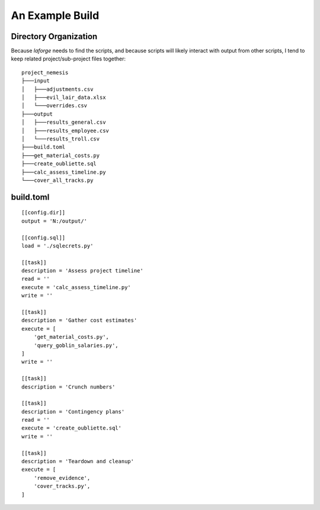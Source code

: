 ################################
An Example Build
################################

Directory Organization
================================

Because *laforge* needs to find the scripts, and because
scripts will likely interact with output from other scripts,
I tend to keep related project/sub-project files together::

    project_nemesis
    ├───input
    │   ├───adjustments.csv
    │   ├───evil_lair_data.xlsx
    │   └───overrides.csv
    ├───output
    │   ├───results_general.csv
    │   ├───results_employee.csv
    │   └───results_troll.csv
    ├───build.toml
    ├───get_material_costs.py
    ├───create_oubliette.sql
    ├───calc_assess_timeline.py
    └───cover_all_tracks.py

build.toml
================================

::

    [[config.dir]]
    output = 'N:/output/'

    [[config.sql]]
    load = './sqlecrets.py'

    [[task]]
    description = 'Assess project timeline'
    read = ''
    execute = 'calc_assess_timeline.py'
    write = ''

    [[task]]
    description = 'Gather cost estimates'
    execute = [
        'get_material_costs.py',
        'query_goblin_salaries.py',
    ]
    write = ''

    [[task]]
    description = 'Crunch numbers'

    [[task]]
    description = 'Contingency plans'
    read = ''
    execute = 'create_oubliette.sql'
    write = ''

    [[task]]
    description = 'Teardown and cleanup'
    execute = [
        'remove_evidence',
        'cover_tracks.py',
    ]
